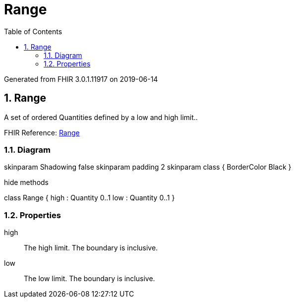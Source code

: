 // Settings:
:doctype: book
:toc: left
:toclevels: 4
:icons: font
:source-highlighter: prettify
:numbered:
:stylesdir: styles/
:imagesdir: images/
:linkcss:

= Range

Generated from FHIR 3.0.1.11917 on 2019-06-14

== Range

A set of ordered Quantities defined by a low and high limit..

FHIR Reference: http://hl7.org/fhir/StructureDefinition/Range[Range, window="_blank"]


=== Diagram

[plantuml, Range, svg]
--
skinparam Shadowing false
skinparam padding 2
skinparam class {
    BorderColor Black
}

hide methods

class Range {
	high : Quantity 0..1
	low : Quantity 0..1
}

--

=== Properties
high:: The high limit. The boundary is inclusive.
low:: The low limit. The boundary is inclusive.


